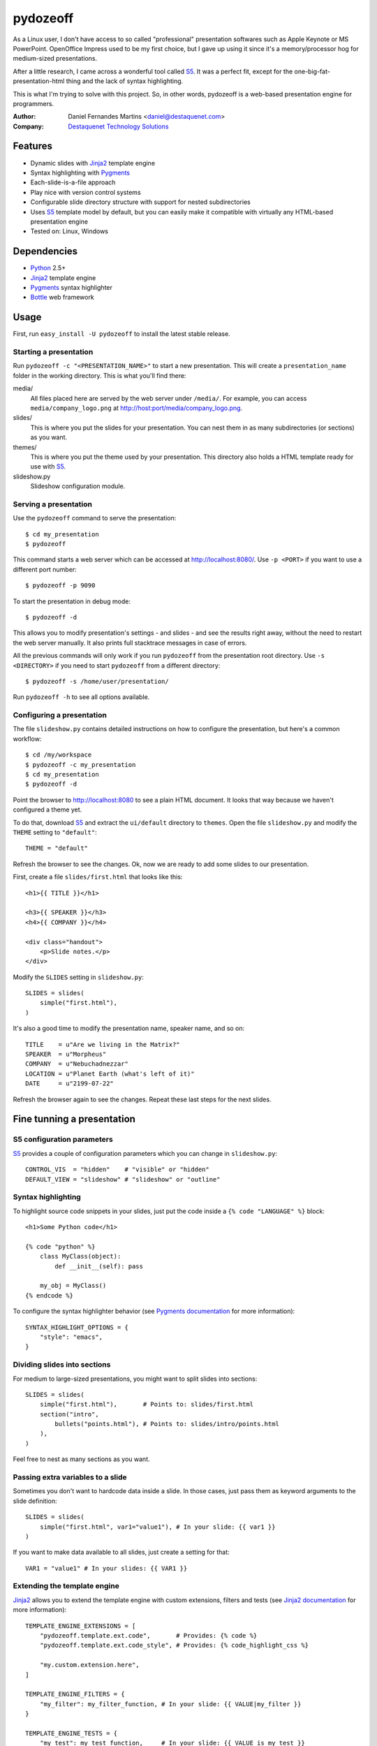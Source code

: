 pydozeoff
=========

As a Linux user, I don't have access to so called "professional" presentation
softwares such as Apple Keynote or MS PowerPoint. OpenOffice Impress used to be
my first choice, but I gave up using it since it's a memory/processor hog for
medium-sized presentations.

After a little research, I came across a wonderful tool called `S5`_. It was a
perfect fit, except for the one-big-fat-presentation-html thing and the lack of
syntax highlighting.

This is what I'm trying to solve with this project. So, in other words,
pydozeoff is a web-based presentation engine for programmers.


:Author: Daniel Fernandes Martins <daniel@destaquenet.com>
:Company: `Destaquenet Technology Solutions`_


Features
--------

* Dynamic slides with `Jinja2`_ template engine
* Syntax highlighting with `Pygments`_
* Each-slide-is-a-file approach
* Play nice with version control systems
* Configurable slide directory structure with support for nested subdirectories
* Uses `S5`_ template model by default, but you can easily make it compatible
  with virtually any HTML-based presentation engine
* Tested on: Linux, Windows


Dependencies
------------

* `Python`_ 2.5+
* `Jinja2`_ template engine
* `Pygments`_ syntax highlighter
* `Bottle`_ web framework


Usage
-----

First, run ``easy_install -U pydozeoff`` to install the latest stable
release.


Starting a presentation
```````````````````````

Run ``pydozeoff -c "<PRESENTATION_NAME>"`` to start a new presentation. This
will create a ``presentation_name`` folder in the working directory. This is
what you'll find there:

media/
   All files placed here are served by the web server under ``/media/``. For
   example, you can access ``media/company_logo.png`` at
   http://host:port/media/company_logo.png.

slides/
   This is where you put the slides for your presentation. You can nest them
   in as many subdirectories (or sections) as you want.

themes/
   This is where you put the theme used by your presentation. This directory
   also holds a HTML template ready for use with `S5`_.

slideshow.py
   Slideshow configuration module.


Serving a presentation
``````````````````````

Use the ``pydozeoff`` command to serve the presentation::

    $ cd my_presentation
    $ pydozeoff


This command starts a web server which can be accessed at http://localhost:8080/.
Use ``-p <PORT>`` if you want to use a different port number::

    $ pydozeoff -p 9090


To start the presentation in debug mode::

    $ pydozeoff -d


This allows you to modify presentation's settings - and slides - and see the
results right away, without the need to restart the web server manually. It
also prints full stacktrace messages in case of errors.

All the previous commands will only work if you run ``pydozeoff`` from the
presentation root directory. Use ``-s <DIRECTORY>`` if you need to start
``pydozeoff`` from a different directory::

    $ pydozeoff -s /home/user/presentation/


Run ``pydozeoff -h`` to see all options available.


Configuring a presentation
``````````````````````````

The file ``slideshow.py`` contains detailed instructions on how to configure
the presentation, but here's a common workflow::

    $ cd /my/workspace
    $ pydozeoff -c my_presentation
    $ cd my_presentation
    $ pydozeoff -d


Point the browser to http://localhost:8080 to see a plain HTML document. It
looks that way because we haven't configured a theme yet.

To do that, download `S5`_ and extract the ``ui/default`` directory to
``themes``. Open the file ``slideshow.py`` and modify the ``THEME`` setting to
``"default"``::

    THEME = "default"


Refresh the browser to see the changes. Ok, now we are ready to add some slides
to our presentation.

First, create a file ``slides/first.html`` that looks like this::

    <h1>{{ TITLE }}</h1>

    <h3>{{ SPEAKER }}</h3>
    <h4>{{ COMPANY }}</h4>

    <div class="handout">
        <p>Slide notes.</p>
    </div>

Modify the ``SLIDES`` setting in ``slideshow.py``::

    SLIDES = slides(
        simple("first.html"),
    )


It's also a good time to modify the presentation name, speaker name, and so on::

    TITLE    = u"Are we living in the Matrix?"
    SPEAKER  = u"Morpheus"
    COMPANY  = u"Nebuchadnezzar"
    LOCATION = u"Planet Earth (what's left of it)"
    DATE     = u"2199-07-22"


Refresh the browser again to see the changes. Repeat these last steps for the
next slides.


Fine tunning a presentation
---------------------------

S5 configuration parameters
```````````````````````````

`S5`_ provides a couple of configuration parameters which you can change in
``slideshow.py``::

    CONTROL_VIS  = "hidden"    # "visible" or "hidden"
    DEFAULT_VIEW = "slideshow" # "slideshow" or "outline"


Syntax highlighting
```````````````````

To highlight source code snippets in your slides, just put the code inside a
``{% code "LANGUAGE" %}`` block::

    <h1>Some Python code</h1>

    {% code "python" %}
        class MyClass(object):
            def __init__(self): pass

        my_obj = MyClass()
    {% endcode %}


To configure the syntax highlighter behavior (see
`Pygments documentation <http://pygments.org/docs/formatters/#htmlformatter>`_
for more information)::

    SYNTAX_HIGHLIGHT_OPTIONS = {
        "style": "emacs",
    }


Dividing slides into sections
`````````````````````````````

For medium to large-sized presentations, you might want to split slides into
sections::

    SLIDES = slides(
        simple("first.html"),       # Points to: slides/first.html
        section("intro",
            bullets("points.html"), # Points to: slides/intro/points.html
        ),
    )


Feel free to nest as many sections as you want.


Passing extra variables to a slide
``````````````````````````````````

Sometimes you don't want to hardcode data inside a slide. In those cases, just
pass them as keyword arguments to the slide definition::

    SLIDES = slides(
        simple("first.html", var1="value1"), # In your slide: {{ var1 }}
    )


If you want to make data available to all slides, just create a setting for
that::

    VAR1 = "value1" # In your slides: {{ VAR1 }}


Extending the template engine
`````````````````````````````

`Jinja2`_ allows you to extend the template engine with custom extensions,
filters and tests (see
`Jinja2 documentation <http://jinja.pocoo.org/2/documentation/>`_ for more
information)::

    TEMPLATE_ENGINE_EXTENSIONS = [
        "pydozeoff.template.ext.code",       # Provides: {% code %}
        "pydozeoff.template.ext.code_style", # Provides: {% code_highlight_css %}

        "my.custom.extension.here",
    ]

    TEMPLATE_ENGINE_FILTERS = {
        "my_filter": my_filter_function, # In your slide: {{ VALUE|my_filter }}
    }

    TEMPLATE_ENGINE_TESTS = {
        "my_test": my_test_function,     # In your slide: {{ VALUE is my_test }}
    }


The `built-in filters and tests <http://jinja.pocoo.org/2/documentation/templates#list-of-builtin-filters>`_
also work as expected.

Template inheritance
````````````````````

`Jinja2`_ supports template inheritance, which allows you to build a base
"skeleton" template that contains all the common elements of your slides and
defines blocks that child templates can override.

For example, create a file ``themes/slide.html``::

    <h1>{% block title %}{% endblock %}</h1>

    {% block content %}{% endblock %}

    <div class="handout">
        {% block handout %}{% endblock %}
    </div>


In your slides::

    {% extends "themes/slide.html" %}

    {% block title %}Slide title{% endblock %}

    {% block content %}
        Slide content
    {% endblock %}

    {% block handout %}
        Slide notes
    {% endblock %}


Changing the default directory structure
````````````````````````````````````````

Modify the following settings to change the way a presentation is organized::

    SLIDES_DIR = "slides"
    MEDIA_DIR  = "media"
    THEMES_DIR = "themes"


Future plans
------------

I don't have any. Sorry.


.. _Destaquenet Technology Solutions: http://www.destaquenet.com/
.. _Python: http://python.org/
.. _S5: http://meyerweb.com/eric/tools/s5/
.. _Jinja2: http://jinja.pocoo.org/2/
.. _Bottle: http://bottle.paws.de/
.. _Pygments: http://pygments.org/
